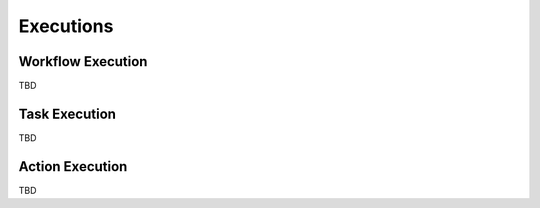 Executions
==========

Workflow Execution
------------------

TBD

Task Execution
--------------

TBD

Action Execution
----------------

TBD